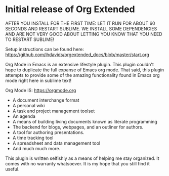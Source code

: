 * Initial release of Org Extended

  AFTER YOU INSTALL FOR THE FIRST TIME: LET IT RUN FOR ABOUT 60 SECONDS AND RESTART SUBLIME.
  WE INSTALL SOME DEPENDENCIES AND ARE NOT VERY GOOD ABOUT LETTING YOU KNOW THAT YOU
  NEED TO RESTART SUBLIME!

  Setup instructions can be found here:
  https://github.com/ihdavids/orgextended_docs/blob/master/start.org

  Org Mode in Emacs is an extensive lifestyle plugin.
  This plugin couldn't hope to duplicate the full expanse of
  Emacs org mode. That said, this plugin attempts to provide
  some of the amazing functionality found in Emacs org mode
  right here in sublime text!

  Org Mode IS: https://orgmode.org 

  - A document interchange format
  - A personal wiki
  - A task and project management toolset
  - An agenda
  - A means of building living documents known as literate programming
  - The backend for blogs, webpages, and an outliner for authors.
  - A tool for authoring presentations.
  - A time tracking tool
  - A spreadsheet and data management tool
  - And much much more. 

  This plugin is written selfishly as a means of helping
  me stay organized. It comes with no warranty whatsoever.
  It is my hope that you still find it useful.
